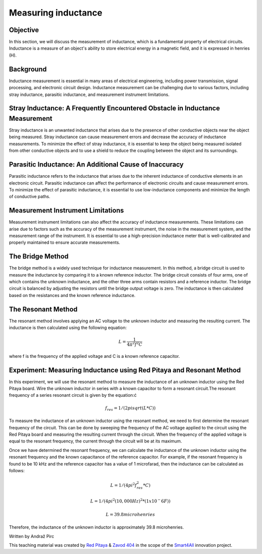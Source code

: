 Measuring inductance
============================

Objective
---------------
In this section, we will discuss the measurement of inductance, which is a fundamental property of electrical circuits. Inductance is a measure of an object's ability to store electrical energy in a magnetic field, and it is expressed in henries (H).

Background
---------------
Inductance measurement is essential in many areas of electrical engineering, including power transmission, signal processing, and electronic circuit design. Inductance measurement can be challenging due to various factors, including stray inductance, parasitic inductance, and measurement instrument limitations.

Stray Inductance: A Frequently Encountered Obstacle in Inductance Measurement
-----------------
Stray inductance is an unwanted inductance that arises due to the presence of other conductive objects near the object being measured. Stray inductance can cause measurement errors and decrease the accuracy of inductance measurements. To minimize the effect of stray inductance, it is essential to keep the object being measured isolated from other conductive objects and to use a shield to reduce the coupling between the object and its surroundings.

Parasitic Inductance: An Additional Cause of Inaccuracy
-----------------
Parasitic inductance refers to the inductance that arises due to the inherent inductance of conductive elements in an electronic circuit. Parasitic inductance can affect the performance of electronic circuits and cause measurement errors. To minimize the effect of parasitic inductance, it is essential to use low-inductance components and minimize the length of conductive paths.


Measurement Instrument Limitations
-----------------
Measurement instrument limitations can also affect the accuracy of inductance measurements. These limitations can arise due to factors such as the accuracy of the measurement instrument, the noise in the measurement system, and the measurement range of the instrument. It is essential to use a high-precision inductance meter that is well-calibrated and properly maintained to ensure accurate measurements.


The Bridge Method
-----------------
The bridge method is a widely used technique for inductance measurement. In this method, a bridge circuit is used to measure the inductance by comparing it to a known reference inductor. The bridge circuit consists of four arms, one of which contains the unknown inductance, and the other three arms contain resistors and a reference inductor. The bridge circuit is balanced by adjusting the resistors until the bridge output voltage is zero. The inductance is then calculated based on the resistances and the known reference inductance.

The Resonant Method
------------------------
The resonant method involves applying an AC voltage to the unknown inductor and measuring the resulting current. The inductance is then calculated using the following equation:

.. math:: L = \frac{1}{4\pi^2 f^2 C}

where f is the frequency of the applied voltage and C is a known reference capacitor.

Experiment: Measuring Inductance using Red Pitaya and Resonant Method
------------------------
In this experiment, we will use the resonant method to measure the inductance of an unknown inductor using the Red Pitaya board.
Wire the unknown inductor in series with a known capacitor to form a resonant circuit.The resonant frequency of a series resonant circuit is given by the equation:ć

.. math:: f_res = 1/(2pisqrt(L*C))

To measure the inductance of an unknown inductor using the resonant method, we need to first determine the resonant frequency of the circuit. This can be done by sweeping the frequency of the AC voltage applied to the circuit using the Red Pitaya board and measuring the resulting current through the circuit. When the frequency of the applied voltage is equal to the resonant frequency, the current through the circuit will be at its maximum.

Once we have determined the resonant frequency, we can calculate the inductance of the unknown inductor using the resonant frequency and the known capacitance of the reference capacitor. For example, if the resonant frequency is found to be 10 kHz and the reference capacitor has a value of 1 microfarad, then the inductance can be calculated as follows:

.. math:: L = 1/(4pi^2f_res^2*C)
.. math:: L = 1/(4pi^2(10,000 Hz)^2*(1x10^-6 F))
.. math:: L = 39.8 microhenries

Therefore, the inductance of the unknown inductor is approximately 39.8 microhenries.

Written by Andraž Pirc

This teaching material was created by `Red Pitaya <https://www.redpitaya.com/>`_ & `Zavod 404 <https://404.si/>`_ in the scope of the `Smart4All <https://smart4all.fundingbox.com/>`_ innovation project.
